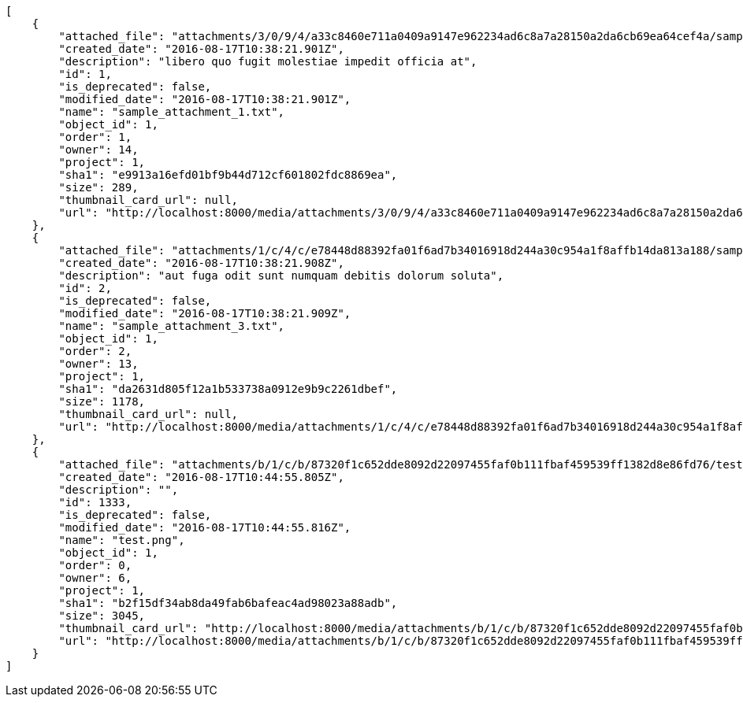 [source,json]
----
[
    {
        "attached_file": "attachments/3/0/9/4/a33c8460e711a0409a9147e962234ad6c8a7a28150a2da6cb69ea64cef4a/sample_attachment_1.txt",
        "created_date": "2016-08-17T10:38:21.901Z",
        "description": "libero quo fugit molestiae impedit officia at",
        "id": 1,
        "is_deprecated": false,
        "modified_date": "2016-08-17T10:38:21.901Z",
        "name": "sample_attachment_1.txt",
        "object_id": 1,
        "order": 1,
        "owner": 14,
        "project": 1,
        "sha1": "e9913a16efd01bf9b44d712cf601802fdc8869ea",
        "size": 289,
        "thumbnail_card_url": null,
        "url": "http://localhost:8000/media/attachments/3/0/9/4/a33c8460e711a0409a9147e962234ad6c8a7a28150a2da6cb69ea64cef4a/sample_attachment_1.txt"
    },
    {
        "attached_file": "attachments/1/c/4/c/e78448d88392fa01f6ad7b34016918d244a30c954a1f8affb14da813a188/sample_attachment_3.txt",
        "created_date": "2016-08-17T10:38:21.908Z",
        "description": "aut fuga odit sunt numquam debitis dolorum soluta",
        "id": 2,
        "is_deprecated": false,
        "modified_date": "2016-08-17T10:38:21.909Z",
        "name": "sample_attachment_3.txt",
        "object_id": 1,
        "order": 2,
        "owner": 13,
        "project": 1,
        "sha1": "da2631d805f12a1b533738a0912e9b9c2261dbef",
        "size": 1178,
        "thumbnail_card_url": null,
        "url": "http://localhost:8000/media/attachments/1/c/4/c/e78448d88392fa01f6ad7b34016918d244a30c954a1f8affb14da813a188/sample_attachment_3.txt"
    },
    {
        "attached_file": "attachments/b/1/c/b/87320f1c652dde8092d22097455faf0b111fbaf459539ff1382d8e86fd76/test.png",
        "created_date": "2016-08-17T10:44:55.805Z",
        "description": "",
        "id": 1333,
        "is_deprecated": false,
        "modified_date": "2016-08-17T10:44:55.816Z",
        "name": "test.png",
        "object_id": 1,
        "order": 0,
        "owner": 6,
        "project": 1,
        "sha1": "b2f15df34ab8da49fab6bafeac4ad98023a88adb",
        "size": 3045,
        "thumbnail_card_url": "http://localhost:8000/media/attachments/b/1/c/b/87320f1c652dde8092d22097455faf0b111fbaf459539ff1382d8e86fd76/test.png.300x200_q85_crop.png",
        "url": "http://localhost:8000/media/attachments/b/1/c/b/87320f1c652dde8092d22097455faf0b111fbaf459539ff1382d8e86fd76/test.png"
    }
]
----

